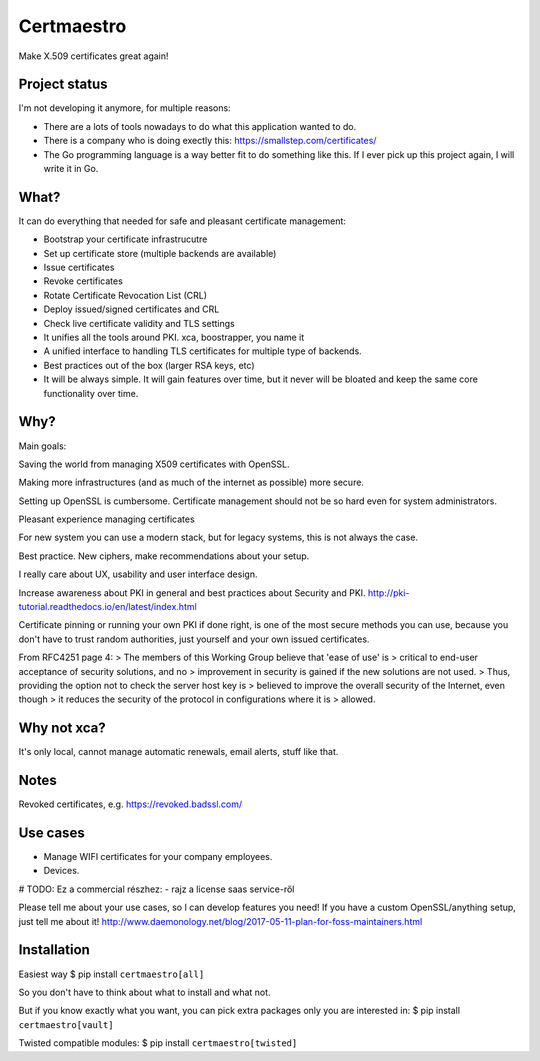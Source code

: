 Certmaestro
===========

Make X.509 certificates great again!


Project status
--------------
I'm not developing it anymore, for multiple reasons:

- There are a lots of tools nowadays to do what this application wanted to do.
- There is a company who is doing exectly this: https://smallstep.com/certificates/
- The Go programming language is a way better fit to do something like this.
  If I ever pick up this project again, I will write it in Go.

What?
-----

It can do everything that needed for safe and pleasant certificate management:

- Bootstrap your certificate infrastrucutre
- Set up certificate store (multiple backends are available)
- Issue certificates
- Revoke certificates
- Rotate Certificate Revocation List (CRL)
- Deploy issued/signed certificates and CRL
- Check live certificate validity and TLS settings

- It unifies all the tools around PKI. xca, boostrapper, you name it
- A unified interface to handling TLS certificates for multiple type of backends.
- Best practices out of the box (larger RSA keys, etc)

- It will be always simple. It will gain features over time, but it never will be bloated and keep the same core functionality over time.


Why?
----

Main goals:

Saving the world from managing X509 certificates with OpenSSL.

Making more infrastructures (and as much of the internet as possible) more secure.

Setting up OpenSSL is cumbersome. Certificate management should not be so hard
even for system administrators.

Pleasant experience managing certificates

For new system you can use a modern stack, but for legacy systems, this is not always the case.

Best practice. New ciphers, make recommendations about your setup.

I really care about UX, usability and user interface design.

Increase awareness about PKI in general and best practices about Security and PKI.
http://pki-tutorial.readthedocs.io/en/latest/index.html

Certificate pinning or running your own PKI if done right, is one of the most secure methods you
can use, because you don't have to trust random authorities, just yourself and your own issued
certificates.

From RFC4251 page 4:
>   The members of this Working Group believe that 'ease of use' is
>   critical to end-user acceptance of security solutions, and no
>   improvement in security is gained if the new solutions are not used.
>   Thus, providing the option not to check the server host key is
>   believed to improve the overall security of the Internet, even though
>   it reduces the security of the protocol in configurations where it is
>   allowed.

Why not xca?
------------

It's only local, cannot manage automatic renewals, email alerts, stuff like that.


Notes
-----

Revoked certificates, e.g. https://revoked.badssl.com/

Use cases
---------

- Manage WIFI certificates for your company employees.
- Devices.

# TODO: Ez a commercial részhez:
- rajz a license saas service-ről

Please tell me about your use cases, so I can develop features you need!
If you have a custom OpenSSL/anything setup, just tell me about it!
http://www.daemonology.net/blog/2017-05-11-plan-for-foss-maintainers.html

Installation
------------

Easiest way
$ pip install ``certmaestro[all]``

So you don't have to think about what to install and what not.

But if you know exactly what you want, you can pick extra packages only you are interested in:
$ pip install ``certmaestro[vault]``

Twisted compatible modules:
$ pip install ``certmaestro[twisted]``
